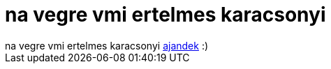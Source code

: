 = na vegre vmi ertelmes karacsonyi

:slug: na_vegre_vmi_ertelmes_karacsonyi
:category: geek
:tags: hu
:date: 2005-12-26T23:31:33Z
++++
na vegre vmi ertelmes karacsonyi <a href="http://www.happycube.com/models/marblecube.php" target="_self">ajandek</a> :)
++++
